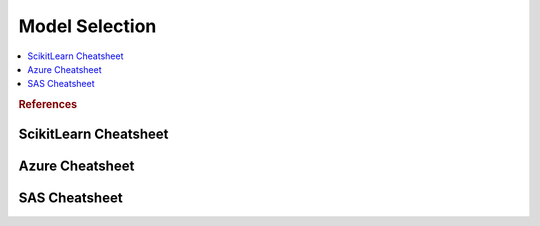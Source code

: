 .. _pickmodel:

==============
Model Selection
==============

.. contents:: :local:

.. rubric:: References

ScikitLearn Cheatsheet
==============

.. image:: scikit.png

Azure Cheatsheet
==============

.. image:: azure.jpg

SAS Cheatsheet
==============

.. image:: sas.png